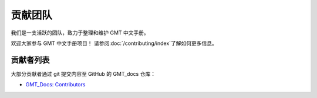 贡献团队
=========

我们是一支活跃的团队，致力于整理和维护 GMT 中文手册。

欢迎大家参与 GMT 中文手册项目！ 请参阅\ :doc:`/contributing/index`\ 了解如何更多信息。

贡献者列表
-----------

大部分贡献者通过 git 提交内容至 GitHub 的 GMT_docs 仓库：

- `GMT_Docs: Contributors <https://github.com/gmt-china/GMT_docs/graphs/contributors>`__
